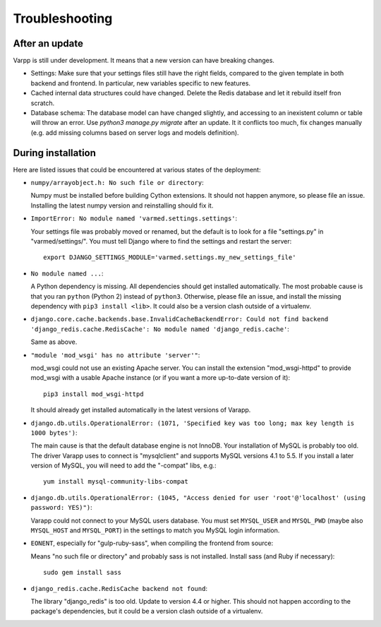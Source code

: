 
Troubleshooting
---------------

After an update
...............

Varpp is still under development. It means that a new version can have breaking changes.

* Settings: Make sure that your settings files still have the right fields,
  compared to the given template in both backend and frontend.
  In particular, new variables specific to new features.

* Cached internal data structures could have changed. Delete the Redis
  database and let it rebuild itself fron scratch.

* Database schema: The database model can have changed slightly,
  and accessing to an inexistent column or table will throw an error.
  Use `python3 manage.py migrate` after an update. It it conflicts too much,
  fix changes manually 
  (e.g. add missing columns based on server logs and models definition).


During installation
...................

Here are listed issues that could be encountered at various states
of the deployment:

* ``numpy/arrayobject.h: No such file or directory``: 

  Numpy must be installed before building Cython extensions.
  It should not happen anymore, so please file an issue.
  Installing the latest numpy version and reinstalling should fix it.

* ``ImportError: No module named 'varmed.settings.settings'``:

  Your settings file was probably moved or renamed, but the default
  is to look for a file "settings.py" in "varmed/settings/".
  You must tell Django where to find the settings and restart the server::

      export DJANGO_SETTINGS_MODULE='varmed.settings.my_new_settings_file'

* ``No module named ...``:

  A Python dependency is missing. All dependencies should get installed automatically.
  The most probable cause is that you ran ``python`` (Python 2) instead of ``python3``.
  Otherwise, please file an issue, and install the missing dependency with ``pip3 install <lib>``.
  It could also be a version clash outside of a virtualenv.

* ``django.core.cache.backends.base.InvalidCacheBackendError: Could not find backend 
  'django_redis.cache.RedisCache': No module named 'django_redis.cache'``: 

  Same as above.

* ``"module 'mod_wsgi' has no attribute 'server'"``:

  mod_wsgi could not use an existing Apache server. You can install the extension
  "mod_wsgi-httpd" to provide mod_wsgi with a usable Apache instance 
  (or if you want a more up-to-date version of it)::
    
      pip3 install mod_wsgi-httpd

  It should already get installed automatically in the latest versions of Varapp.

* ``django.db.utils.OperationalError: (1071, 'Specified key was too long; max key length is 1000 bytes')``:

  The main cause is that the default database engine is not InnoDB.
  Your installation of MySQL is probably too old. The driver Varapp uses to connect is "mysqlclient"
  and supports MySQL versions 4.1 to 5.5. If you install a later version of MySQL, 
  you will need to add the "-compat" libs, e.g.::

      yum install mysql-community-libs-compat

* ``django.db.utils.OperationalError: (1045, "Access denied for user 'root'@'localhost' (using password: YES)")``:

  Varapp could not connect to your MySQL users database.
  You must set ``MYSQL_USER`` and ``MYSQL_PWD`` (maybe also ``MYSQL_HOST`` and ``MYSQL_PORT``)
  in the settings to match you MySQL login information.

* ``EONENT``, especially for "gulp-ruby-sass", when compiling the frontend from source: 

  Means "no such file or directory" and probably sass is not installed. 
  Install sass (and Ruby if necessary)::

      sudo gem install sass

* ``django_redis.cache.RedisCache backend not found``:

  The library "django_redis" is too old. Update to version 4.4 or higher.
  This should not happen according to the package's dependencies,
  but it could be a version clash outside of a virtualenv.



